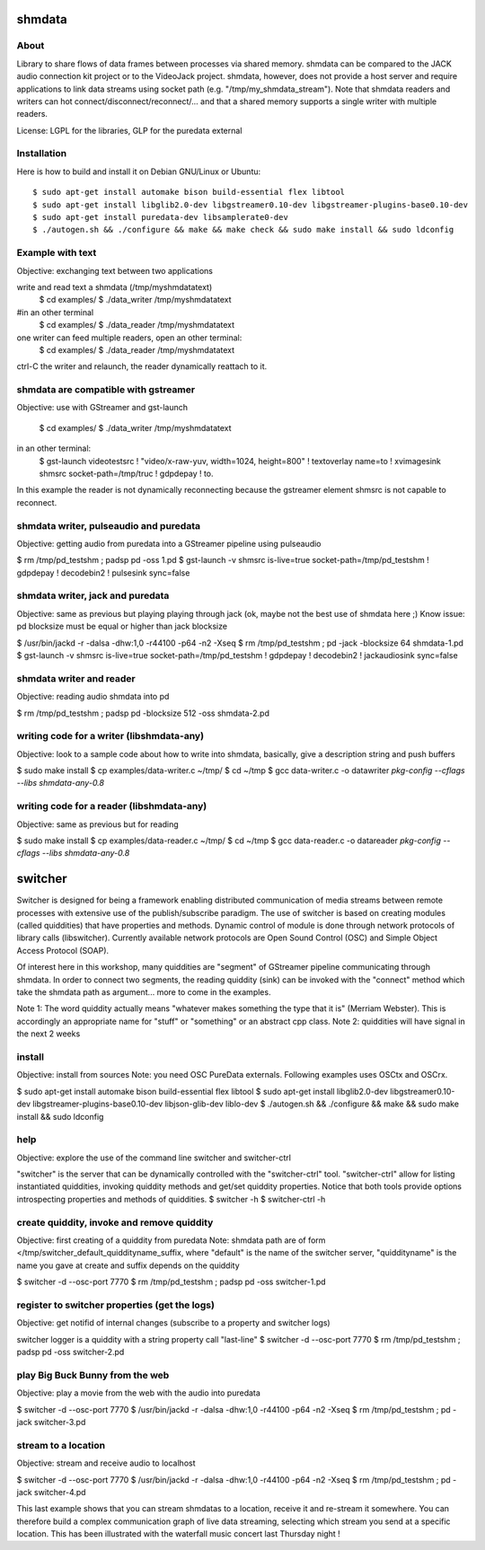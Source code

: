 shmdata
=======

About
-----
Library to share flows of data frames between processes via shared memory. 
shmdata can be compared to the JACK audio connection kit project or to the
VideoJack project. shmdata, however, does not provide a host server and require applications to link data streams using socket path (e.g. "/tmp/my_shmdata_stream"). 
Note that shmdata readers and writers can hot connect/disconnect/reconnect/... 
and that a shared memory supports a single writer with multiple readers.

License: LGPL for the libraries, GLP for the puredata external

Installation
------------
Here is how to build and install it on Debian GNU/Linux or Ubuntu::

  $ sudo apt-get install automake bison build-essential flex libtool 
  $ sudo apt-get install libglib2.0-dev libgstreamer0.10-dev libgstreamer-plugins-base0.10-dev
  $ sudo apt-get install puredata-dev libsamplerate0-dev
  $ ./autogen.sh && ./configure && make && make check && sudo make install && sudo ldconfig

Example with text
-----------------
Objective: exchanging text between two applications

write and read text a shmdata (/tmp/myshmdatatext)
  $ cd examples/
  $ ./data_writer /tmp/myshmdatatext

#in an other terminal
  $ cd examples/
  $ ./data_reader /tmp/myshmdatatext

one writer can feed multiple readers, open an other terminal:
  $ cd examples/
  $ ./data_reader /tmp/myshmdatatext

ctrl-C the writer and relaunch, the reader dynamically reattach to it. 

shmdata are compatible with gstreamer
-----------------------------------------
Objective: use with GStreamer and gst-launch

  $ cd examples/
  $ ./data_writer /tmp/myshmdatatext

in an other terminal:
  $ gst-launch videotestsrc ! "video/x-raw-yuv, width=1024, height=800" ! textoverlay name=to ! xvimagesink shmsrc socket-path=/tmp/truc ! gdpdepay ! to.

In this example the reader is not dynamically reconnecting because the gstreamer element shmsrc is not capable to reconnect.

shmdata writer, pulseaudio and puredata
---------------------------------------
Objective: getting audio from puredata into a GStreamer pipeline using pulseaudio

$ rm /tmp/pd_testshm ; padsp pd -oss 1.pd
$ gst-launch -v shmsrc is-live=true socket-path=/tmp/pd_testshm ! gdpdepay ! decodebin2 ! pulsesink sync=false

shmdata writer, jack and puredata
---------------------------------
Objective: same as previous but playing playing through jack (ok, maybe not the best use of shmdata here ;)
Know issue: pd blocksize must be equal or higher than jack blocksize
 
$ /usr/bin/jackd -r -dalsa -dhw:1,0 -r44100 -p64 -n2 -Xseq
$ rm /tmp/pd_testshm ; pd -jack -blocksize 64 shmdata-1.pd
$ gst-launch -v shmsrc is-live=true socket-path=/tmp/pd_testshm ! gdpdepay ! decodebin2 ! jackaudiosink sync=false


shmdata writer and reader
-------------------------
Objective: reading audio shmdata into pd

$ rm /tmp/pd_testshm ; padsp pd  -blocksize 512 -oss shmdata-2.pd

writing code for a writer (libshmdata-any)
------------------------------------------
Objective: look to a sample code about how to write into shmdata, basically, give a description string and push buffers

$ sudo make install
$ cp examples/data-writer.c ~/tmp/
$ cd ~/tmp
$ gcc data-writer.c -o datawriter `pkg-config --cflags --libs shmdata-any-0.8`

writing code for a reader (libshmdata-any)
------------------------------------------
Objective: same as previous but for reading

$ sudo make install
$ cp examples/data-reader.c ~/tmp/
$ cd ~/tmp
$ gcc data-reader.c -o datareader `pkg-config --cflags --libs shmdata-any-0.8`


switcher
========

Switcher is designed for being a framework enabling distributed communication of media streams between remote processes with extensive use of the publish/subscribe paradigm.
The use of switcher is based on creating modules (called quiddities) that have properties and methods. Dynamic control of module is done through network protocols of library calls (libswitcher). Currently available network protocols are Open Sound Control (OSC) and Simple Object Access Protocol (SOAP).

Of interest here in this workshop, many quiddities are "segment" of GStreamer pipeline communicating through shmdata. In order to connect two segments, the reading quiddity (sink) can be invoked with the "connect" method which take the shmdata path as argument... more to come in the examples.   

Note 1: The word quiddity actually means "whatever makes something the type that it is" (Merriam Webster). This is accordingly an appropriate name for "stuff" or "something" or an abstract cpp class. 
Note 2: quiddities will have signal in the next 2 weeks
 
install
-------
Objective: install from sources
Note: you need OSC PureData externals. Following examples uses OSCtx and OSCrx.

$ sudo apt-get install automake bison build-essential flex libtool
$ sudo apt-get install libglib2.0-dev libgstreamer0.10-dev libgstreamer-plugins-base0.10-dev libjson-glib-dev liblo-dev
$ ./autogen.sh && ./configure && make && sudo make install && sudo ldconfig

help
----
Objective: explore the use of the command line switcher and switcher-ctrl

"switcher" is the server that can be dynamically controlled with the "switcher-ctrl" tool. "switcher-ctrl" allow for listing instantiated quiddities, invoking quiddity methods and get/set quiddity properties. Notice that both tools provide options introspecting properties and methods of quiddities.  
$ switcher -h
$ switcher-ctrl -h

create quiddity, invoke and remove quiddity
-------------------------------------------
Objective: first creating of a quiddity from puredata
Note: shmdata path are of form </tmp/switcher_default_quiddityname_suffix, 
where "default" is the name of the switcher server, "quiddityname" is the name you gave at create
and suffix depends on the quiddity

$ switcher -d --osc-port 7770
$ rm /tmp/pd_testshm ; padsp pd -oss switcher-1.pd

register to switcher properties (get the logs)
----------------------------------------------
Objective: get notifid of internal changes (subscribe to a property and switcher logs) 

switcher logger is a quiddity with a string property call "last-line"
$ switcher -d --osc-port 7770
$ rm /tmp/pd_testshm ; padsp pd -oss switcher-2.pd

play Big Buck Bunny from the web 
--------------------------------
Objective: play a movie from the web with the audio into puredata 

$ switcher -d --osc-port 7770
$ /usr/bin/jackd -r -dalsa -dhw:1,0 -r44100 -p64 -n2 -Xseq
$ rm /tmp/pd_testshm ; pd -jack switcher-3.pd

stream to a location
--------------------
Objective: stream and receive audio to localhost

$ switcher -d --osc-port 7770
$ /usr/bin/jackd -r -dalsa -dhw:1,0 -r44100 -p64 -n2 -Xseq
$ rm /tmp/pd_testshm ; pd -jack switcher-4.pd

This last example shows that you can stream shmdatas to a location, receive it and re-stream it somewhere. You can therefore build a complex communication graph of live data streaming, selecting which stream you send at a specific location. This has been illustrated with the waterfall music concert last Thursday night ! 
